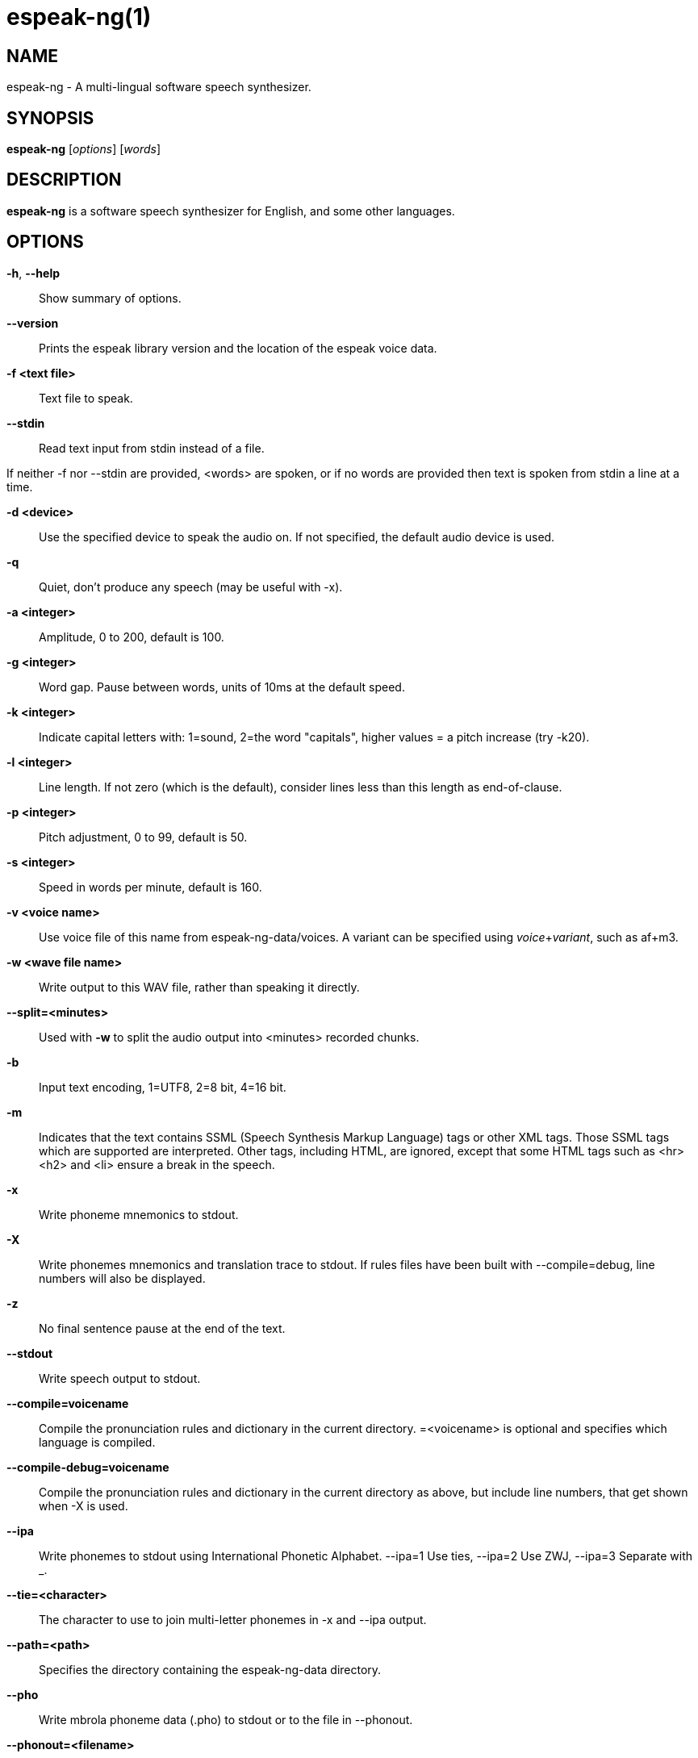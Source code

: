 espeak-ng(1)
============

NAME
----
espeak-ng - A multi-lingual software speech synthesizer.

SYNOPSIS
--------

*espeak-ng* [_options_] [_words_]

DESCRIPTION
-----------

*espeak-ng* is a software speech synthesizer for English, and some other
languages.

OPTIONS
-------

*-h*, *--help*::
    Show summary of options.

*--version*::
    Prints the espeak library version and the location of the espeak voice
    data.

*-f <text file>*::
    Text file to speak.

*--stdin*::
    Read text input from stdin instead of a file.

If neither -f nor --stdin are provided, &lt;words&gt; are spoken, or if no
words are provided then text is spoken from stdin a line at a time.

*-d <device>*::
    Use the specified device to speak the audio on. If not specified, the
    default audio device is used.

*-q*::
    Quiet, don't produce any speech (may be useful with -x).

*-a <integer>*::
    Amplitude, 0 to 200, default is 100.

*-g <integer>*::
    Word gap. Pause between words, units of 10ms at the default speed.

*-k <integer>*::
    Indicate capital letters with: 1=sound, 2=the word "capitals", higher
    values = a pitch increase (try -k20).

*-l <integer>*::
    Line length. If not zero (which is the default), consider lines less than
    this length as end-of-clause.

*-p <integer>*::
    Pitch adjustment, 0 to 99, default is 50.

*-s <integer>*::
    Speed in words per minute, default is 160.

*-v <voice name>*::
    Use voice file of this name from espeak-ng-data/voices. A variant can be
    specified using _voice_+_variant_, such as af+m3.

*-w <wave file name>*::
    Write output to this WAV file, rather than speaking it directly.

*--split=<minutes>*::
    Used with *-w* to split the audio output into &lt;minutes&gt; recorded
    chunks.

*-b*::
    Input text encoding, 1=UTF8, 2=8 bit, 4=16 bit.

*-m*::
    Indicates that the text contains SSML (Speech Synthesis Markup Language)
    tags or other XML tags. Those SSML tags which are supported are
    interpreted. Other tags, including HTML, are ignored, except that some HTML
    tags such as &lt;hr&gt; &lt;h2&gt; and &lt;li&gt; ensure a break in the
    speech.

*-x*::
    Write phoneme mnemonics to stdout.

*-X*::
    Write phonemes mnemonics and translation trace to stdout. If rules files
    have been built with --compile=debug, line numbers will also be displayed.

*-z*::
    No final sentence pause at the end of the text.

*--stdout*::
    Write speech output to stdout.

*--compile=voicename*::
    Compile the pronunciation rules and dictionary in the current directory.
    =&lt;voicename&gt; is optional and specifies which language is compiled.

*--compile-debug=voicename*::
    Compile the pronunciation rules and dictionary in the current directory as
    above, but include line numbers, that get shown when -X is used.

*--ipa*::
    Write phonemes to stdout using International Phonetic Alphabet. --ipa=1 Use
    ties, --ipa=2 Use ZWJ, --ipa=3 Separate with _.

*--tie=<character>*::
    The character to use to join multi-letter phonemes in -x and --ipa output.

*--path=<path>*::
    Specifies the directory containing the espeak-ng-data directory.

*--pho*::
    Write mbrola phoneme data (.pho) to stdout or to the file in --phonout.

*--phonout=<filename>*::
    Write output from -x -X commands and mbrola phoneme data to this file.

*--punct="<characters>"*::
    Speak the names of punctuation characters during speaking. If
    =&lt;characters&gt; is omitted, all punctuation is spoken.

*--sep=<character>*::
    The character to separate phonemes from the -x and --ipa output.

*--voices[=<language code>]*::
    Lists the available voices. If =&lt;language code&gt; is present then only
    those voices which are suitable for that language are listed.

*--voices=<directory>*::
    Lists the voices in the specified subdirectory.

EXAMPLES
--------

*espeak-ng "This is a test"*::
    Speak the sentence "This is a test" using the default English voice.

*espeak-ng -f hello.txt*::
    Speak the contents of hello.txt using the default English voice.

*cat hello.txt | espeak-ng*::
    Speak the contents of hello.txt using the default English voice.

*espeak-ng -x hello*::
    Speak the word "hello" using the default English voice, and print the
    phonemes that were spoken.

*espeak-ng -ven-us `"[[h@'loU]]"`*::
    Speak the phonemes "h@'loU" using the American English voice.

*espeak-ng --voices*::
    List all voices supported by eSpeak.

*espeak-ng --voices=en*::
    List all voices that speak English (*en*).

*espeak-ng --voices=mb*::
    List all voices using the MBROLA voice synthesizer.

AUTHOR
------

eSpeak NG is maintained by Reece H. Dunn <msclrhd@gmail.com>. It is based on
eSpeak by Jonathan Duddington <jonsd@jsd.clara.co.uk>.

This manual page is based on the eSpeak page written by Luke Yelavich
<themuso@ubuntu.com> for the Ubuntu project.
